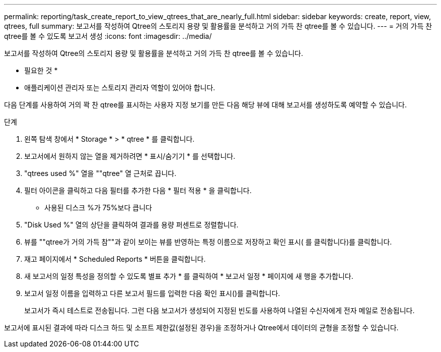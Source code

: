 ---
permalink: reporting/task_create_report_to_view_qtrees_that_are_nearly_full.html 
sidebar: sidebar 
keywords: create, report, view, qtrees, full 
summary: 보고서를 작성하여 Qtree의 스토리지 용량 및 활용률을 분석하고 거의 가득 찬 qtree를 볼 수 있습니다. 
---
= 거의 가득 찬 qtree를 볼 수 있도록 보고서 생성
:icons: font
:imagesdir: ../media/


[role="lead"]
보고서를 작성하여 Qtree의 스토리지 용량 및 활용률을 분석하고 거의 가득 찬 qtree를 볼 수 있습니다.

* 필요한 것 *

* 애플리케이션 관리자 또는 스토리지 관리자 역할이 있어야 합니다.


다음 단계를 사용하여 거의 꽉 찬 qtree를 표시하는 사용자 지정 보기를 만든 다음 해당 뷰에 대해 보고서를 생성하도록 예약할 수 있습니다.

.단계
. 왼쪽 탐색 창에서 * Storage * > * qtree * 를 클릭합니다.
. 보고서에서 원하지 않는 열을 제거하려면 * 표시/숨기기 * 를 선택합니다.
. "qtrees used %" 열을 ""qtree" 열 근처로 끕니다.
. 필터 아이콘을 클릭하고 다음 필터를 추가한 다음 * 필터 적용 * 을 클릭합니다.
+
** 사용된 디스크 %가 75%보다 큽니다


. "Disk Used %" 열의 상단을 클릭하여 결과를 용량 퍼센트로 정렬합니다.
. 뷰를 ""qtree가 거의 가득 참""과 같이 보이는 뷰를 반영하는 특정 이름으로 저장하고 확인 표시( 를 클릭합니다image:../media/blue_check.gif[""])를 클릭합니다.
. 재고 페이지에서 * Scheduled Reports * 버튼을 클릭합니다.
. 새 보고서의 일정 특성을 정의할 수 있도록 별표 추가 * 를 클릭하여 * 보고서 일정 * 페이지에 새 행을 추가합니다.
. 보고서 일정 이름을 입력하고 다른 보고서 필드를 입력한 다음 확인 표시(image:../media/blue_check.gif[""])를 클릭합니다.
+
보고서가 즉시 테스트로 전송됩니다. 그런 다음 보고서가 생성되어 지정된 빈도를 사용하여 나열된 수신자에게 전자 메일로 전송됩니다.



보고서에 표시된 결과에 따라 디스크 하드 및 소프트 제한값(설정된 경우)을 조정하거나 Qtree에서 데이터의 균형을 조정할 수 있습니다.
